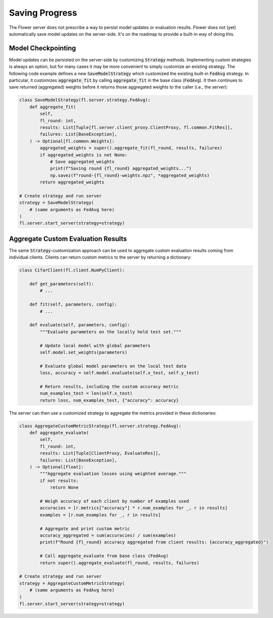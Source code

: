 Saving Progress
===============

The Flower server does not prescribe a way to persist model updates or evaluation results.
Flower does not (yet) automatically save model updates on the server-side.
It's on the roadmap to provide a built-in way of doing this.

Model Checkpointing
-------------------

Model updates can be persisted on the server-side by customizing :code:`Strategy` methods.
Implementing custom strategies is always an option, but for many cases it may be more convenient to simply customize an existing strategy.
The following code example defines a new :code:`SaveModelStrategy` which customized the existing built-in :code:`FedAvg` strategy.
In particular, it customizes :code:`aggregate_fit` by calling :code:`aggregate_fit` in the base class (:code:`FedAvg`).
It then continues to save returned (aggregated) weights before it returns those aggregated weights to the caller (i.e., the server):

.. code-block:: python

    class SaveModelStrategy(fl.server.strategy.FedAvg):
        def aggregate_fit(
            self,
            fl_round: int,
            results: List[Tuple[fl.server.client_proxy.ClientProxy, fl.common.FitRes]],
            failures: List[BaseException],
        ) -> Optional[fl.common.Weights]:
            aggregated_weights = super().aggregate_fit(fl_round, results, failures)
            if aggregated_weights is not None:
                # Save aggregated_weights
                print(f"Saving round {fl_round} aggregated_weights...")
                np.savez(f"round-{fl_round}-weights.npz", *aggregated_weights)
            return aggregated_weights

    # Create strategy and run server
    strategy = SaveModelStrategy(
        # (same arguments as FedAvg here)
    )
    fl.server.start_server(strategy=strategy)

Aggregate Custom Evaluation Results
-----------------------------------

The same :code:`Strategy`-customization approach can be used to aggregate custom evaluation results coming from individual clients.
Clients can return custom metrics to the server by returning a dictionary:

.. code-block:: python

    class CifarClient(fl.client.NumPyClient):

        def get_parameters(self):
            # ...

        def fit(self, parameters, config):
            # ...

        def evaluate(self, parameters, config):
            """Evaluate parameters on the locally held test set."""

            # Update local model with global parameters
            self.model.set_weights(parameters)

            # Evaluate global model parameters on the local test data
            loss, accuracy = self.model.evaluate(self.x_test, self.y_test)

            # Return results, including the custom accuracy metric
            num_examples_test = len(self.x_test)
            return loss, num_examples_test, {"accuracy": accuracy}

The server can then use a customized strategy to aggregate the metrics provided in these dictionaries:

.. code-block:: python

    class AggregateCustomMetricStrategy(fl.server.strategy.FedAvg):
        def aggregate_evaluate(
            self,
            fl_round: int,
            results: List[Tuple[ClientProxy, EvaluateRes]],
            failures: List[BaseException],
        ) -> Optional[float]:
            """Aggregate evaluation losses using weighted average."""
            if not results:
                return None
            
            # Weigh accuracy of each client by number of examples used
            accuracies = [r.metrics["accuracy"] * r.num_examples for _, r in results]
            examples = [r.num_examples for _, r in results]
            
            # Aggregate and print custom metric
            accuracy_aggregated = sum(accuracies) / sum(examples)
            print(f"Round {fl_round} accuracy aggregated from client results: {accuracy_aggregated}")

            # Call aggregate_evaluate from base class (FedAvg)
            return super().aggregate_evaluate(fl_round, results, failures)

    # Create strategy and run server
    strategy = AggregateCustomMetricStrategy(
        # (same arguments as FedAvg here)
    )
    fl.server.start_server(strategy=strategy)
